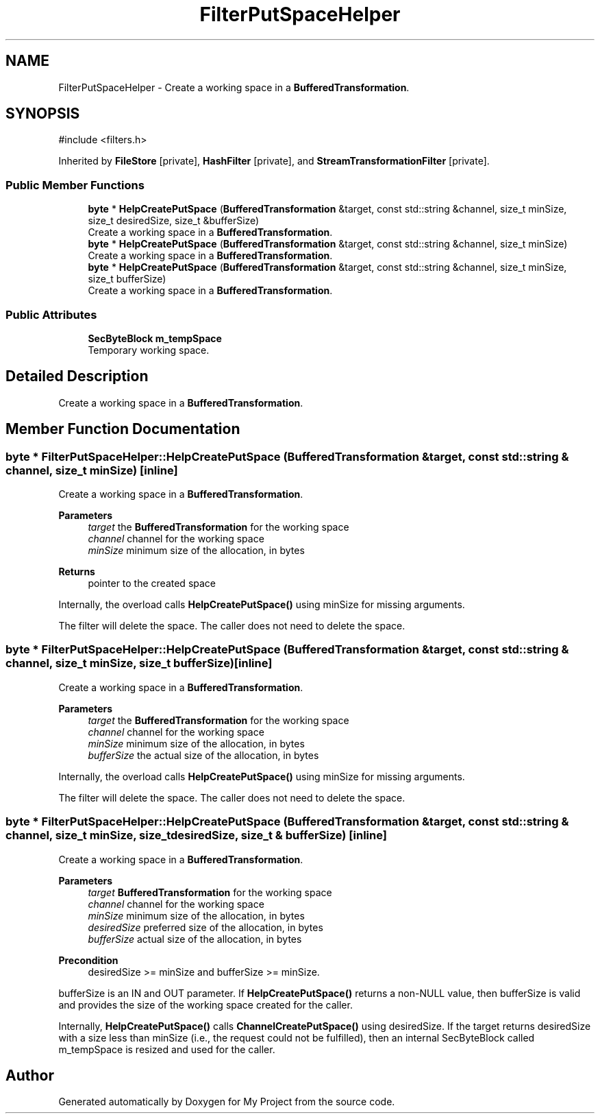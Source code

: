 .TH "FilterPutSpaceHelper" 3 "My Project" \" -*- nroff -*-
.ad l
.nh
.SH NAME
FilterPutSpaceHelper \- Create a working space in a \fBBufferedTransformation\fP\&.  

.SH SYNOPSIS
.br
.PP
.PP
\fR#include <filters\&.h>\fP
.PP
Inherited by \fBFileStore\fP\fR [private]\fP, \fBHashFilter\fP\fR [private]\fP, and \fBStreamTransformationFilter\fP\fR [private]\fP\&.
.SS "Public Member Functions"

.in +1c
.ti -1c
.RI "\fBbyte\fP * \fBHelpCreatePutSpace\fP (\fBBufferedTransformation\fP &target, const std::string &channel, size_t minSize, size_t desiredSize, size_t &bufferSize)"
.br
.RI "Create a working space in a \fBBufferedTransformation\fP\&. "
.ti -1c
.RI "\fBbyte\fP * \fBHelpCreatePutSpace\fP (\fBBufferedTransformation\fP &target, const std::string &channel, size_t minSize)"
.br
.RI "Create a working space in a \fBBufferedTransformation\fP\&. "
.ti -1c
.RI "\fBbyte\fP * \fBHelpCreatePutSpace\fP (\fBBufferedTransformation\fP &target, const std::string &channel, size_t minSize, size_t bufferSize)"
.br
.RI "Create a working space in a \fBBufferedTransformation\fP\&. "
.in -1c
.SS "Public Attributes"

.in +1c
.ti -1c
.RI "\fBSecByteBlock\fP \fBm_tempSpace\fP"
.br
.RI "Temporary working space\&. "
.in -1c
.SH "Detailed Description"
.PP 
Create a working space in a \fBBufferedTransformation\fP\&. 
.SH "Member Function Documentation"
.PP 
.SS "\fBbyte\fP * FilterPutSpaceHelper::HelpCreatePutSpace (\fBBufferedTransformation\fP & target, const std::string & channel, size_t minSize)\fR [inline]\fP"

.PP
Create a working space in a \fBBufferedTransformation\fP\&. 
.PP
\fBParameters\fP
.RS 4
\fItarget\fP the \fBBufferedTransformation\fP for the working space 
.br
\fIchannel\fP channel for the working space 
.br
\fIminSize\fP minimum size of the allocation, in bytes 
.RE
.PP
\fBReturns\fP
.RS 4
pointer to the created space
.RE
.PP
Internally, the overload calls \fBHelpCreatePutSpace()\fP using minSize for missing arguments\&.

.PP
The filter will delete the space\&. The caller does not need to delete the space\&. 
.SS "\fBbyte\fP * FilterPutSpaceHelper::HelpCreatePutSpace (\fBBufferedTransformation\fP & target, const std::string & channel, size_t minSize, size_t bufferSize)\fR [inline]\fP"

.PP
Create a working space in a \fBBufferedTransformation\fP\&. 
.PP
\fBParameters\fP
.RS 4
\fItarget\fP the \fBBufferedTransformation\fP for the working space 
.br
\fIchannel\fP channel for the working space 
.br
\fIminSize\fP minimum size of the allocation, in bytes 
.br
\fIbufferSize\fP the actual size of the allocation, in bytes
.RE
.PP
Internally, the overload calls \fBHelpCreatePutSpace()\fP using minSize for missing arguments\&.

.PP
The filter will delete the space\&. The caller does not need to delete the space\&. 
.SS "\fBbyte\fP * FilterPutSpaceHelper::HelpCreatePutSpace (\fBBufferedTransformation\fP & target, const std::string & channel, size_t minSize, size_t desiredSize, size_t & bufferSize)\fR [inline]\fP"

.PP
Create a working space in a \fBBufferedTransformation\fP\&. 
.PP
\fBParameters\fP
.RS 4
\fItarget\fP \fBBufferedTransformation\fP for the working space 
.br
\fIchannel\fP channel for the working space 
.br
\fIminSize\fP minimum size of the allocation, in bytes 
.br
\fIdesiredSize\fP preferred size of the allocation, in bytes 
.br
\fIbufferSize\fP actual size of the allocation, in bytes 
.RE
.PP
\fBPrecondition\fP
.RS 4
\fRdesiredSize >= minSize\fP and \fRbufferSize >= minSize\fP\&.
.RE
.PP
bufferSize is an IN and OUT parameter\&. If \fBHelpCreatePutSpace()\fP returns a non-NULL value, then bufferSize is valid and provides the size of the working space created for the caller\&.

.PP
Internally, \fBHelpCreatePutSpace()\fP calls \fBChannelCreatePutSpace()\fP using desiredSize\&. If the target returns desiredSize with a size less than minSize (i\&.e\&., the request could not be fulfilled), then an internal SecByteBlock called m_tempSpace is resized and used for the caller\&. 

.SH "Author"
.PP 
Generated automatically by Doxygen for My Project from the source code\&.
